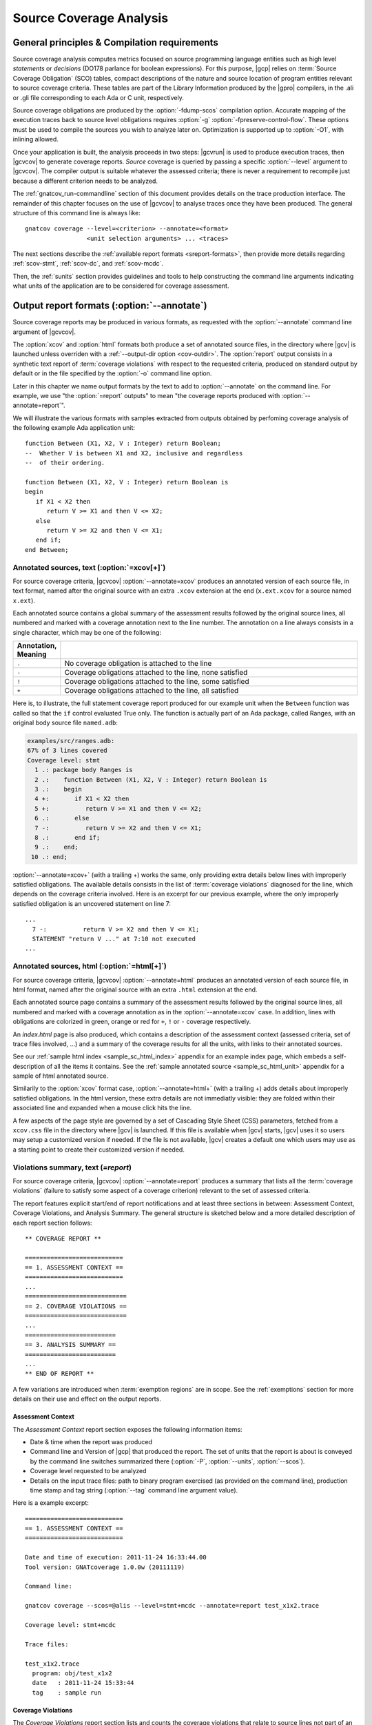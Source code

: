 ************************
Source Coverage Analysis
************************

.. _scov-principles:

General principles & Compilation requirements
=============================================

Source coverage analysis computes metrics focused on source programming
language entities such as high level `statements` or `decisions` (DO178
parlance for boolean expressions). For this purpose, |gcp| relies on
:term:`Source Coverage Obligation` (SCO) tables, compact descriptions of the
nature and source location of program entities relevant to source coverage
criteria.  These tables are part of the Library Information produced by the
|gpro| compilers, in the .ali or .gli file corresponding to each Ada or C
unit, respectively.

Source coverage obligations are produced by the :option:`-fdump-scos`
compilation option. Accurate mapping of the execution
traces back to source level obligations requires :option:`-g`
:option:`-fpreserve-control-flow`. These options must be used to compile
the sources you wish to analyze later on. Optimization is supported up
to :option:`-O1`, with inlining allowed.

Once your application is built, the analysis proceeds in two steps: |gcvrun|
is used to produce execution traces, then |gcvcov| to generate coverage
reports. *Source* coverage is queried by passing a specific :option:`--level`
argument to |gcvcov|. The compiler output is suitable whatever the assessed
criteria; there is never a requirement to recompile just because a different
criterion needs to be analyzed.

The :ref:`gnatcov_run-commandline` section of this document provides details
on the trace production interface. The remainder of this chapter focuses on
the use of |gcvcov| to analyse traces once they have been produced.  The
general structure of this command line is always like::

  gnatcov coverage --level=<criterion> --annotate=<format>
                   <unit selection arguments> ... <traces>

The next sections describe the :ref:`available report formats
<sreport-formats>`, then provide more details regarding :ref:`scov-stmt`,
:ref:`scov-dc`, and :ref:`scov-mcdc`.

Then, the :ref:`sunits` section provides guidelines and tools to help
constructing the command line arguments indicating what units of the
application are to be considered for coverage assessment.

.. _sreport-formats:

Output report formats (:option:`--annotate`)
============================================

Source coverage reports may be produced in various formats, as requested with
the :option:`--annotate` command line argument of |gcvcov|. 

The :option:`xcov` and :option:`html` formats both produce a set of annotated
source files, in the directory where |gcv| is launched unless overriden with a
:ref:`--output-dir option <cov-outdir>`. The :option:`report` output consists
in a synthetic text report of :term:`coverage violations` with respect to the
requested criteria, produced on standard output by default or in the file
specified by the :option:`-o` command line option.

Later in this chapter we name output formats by the text to add to
:option:`--annotate` on the command line. For example, we use "the
:option:`=report` outputs" to mean "the coverage reports produced with
:option:`--annotate=report`".

We will illustrate the various formats with samples extracted from outputs
obtained by perfoming coverage analysis of the following example Ada
application unit::

   function Between (X1, X2, V : Integer) return Boolean;
   --  Whether V is between X1 and X2, inclusive and regardless
   --  of their ordering.

   function Between (X1, X2, V : Integer) return Boolean is
   begin
      if X1 < X2 then
         return V >= X1 and then V <= X2;
      else
         return V >= X2 and then V <= X1;
      end if;
   end Between;

Annotated sources, text (:option:`=xcov[+]`)
--------------------------------------------

For source coverage criteria, |gcvcov| :option:`--annotate=xcov` produces an
annotated version of each source file, in text format, named after the
original source with an extra ``.xcov`` extension at the end (``x.ext.xcov``
for a source named ``x.ext``).

Each annotated source contains a global summary of the assessment results
followed by the original source lines, all numbered and marked with a coverage
annotation next to the line number. The annotation on a line always consists
in a single character, which may be one of the following:

.. tabularcolumns:: cl
.. csv-table::
   :delim: |
   :widths: 10, 80
   :header: Annotation, Meaning

   ``.`` | No coverage obligation is attached to the line
   ``-`` | Coverage obligations attached to the line, none satisfied
   ``!`` | Coverage obligations attached to the line, some satisfied
   ``+`` | Coverage obligations attached to the line, all satisfied

Here is, to illustrate, the full statement coverage report produced for our
example unit when the ``Between`` function was called so that the ``if``
control evaluated True only. The function is actually part of an Ada package,
called Ranges, with an original body source file ``named.adb``:

.. code-block:: ada

 examples/src/ranges.adb:
 67% of 3 lines covered
 Coverage level: stmt
   1 .: package body Ranges is
   2 .:    function Between (X1, X2, V : Integer) return Boolean is
   3 .:    begin
   4 +:       if X1 < X2 then
   5 +:          return V >= X1 and then V <= X2;
   6 .:       else
   7 -:          return V >= X2 and then V <= X1;
   8 .:       end if;
   9 .:    end;
  10 .: end;

:option:`--annotate=xcov+` (with a trailing +) works the same, only providing
extra details below lines with improperly satisfied obligations. The available
details consists in the list of :term:`coverage violations` diagnosed for the
line, which depends on the coverage criteria involved. Here is an excerpt for
our previous example, where the only improperly satisfied obligation is an
uncovered statement on line 7::
 
 ...
   7 -:          return V >= X2 and then V <= X1;
   STATEMENT "return V ..." at 7:10 not executed
 ...

Annotated sources, html (:option:`=html[+]`)
--------------------------------------------

For source coverage criteria, |gcvcov| :option:`--annotate=html` produces an
annotated version of each source file, in html format, named after the original
source with an extra ``.html`` extension at the end.

Each annotated source page contains a summary of the assessment results
followed by the original source lines, all numbered and marked with a coverage
annotation as in the :option:`--annotate=xcov` case. In addition, lines with
obligations are colorized in green, orange or red for ``+``, ``!`` or ``-``
coverage respectively.

An `index.html` page is also produced, which contains a description of the
assessment context (assessed criteria, set of trace files involved, ...) and a
summary of the coverage results for all the units, with links to their
annotated sources.

See our :ref:`sample html index <sample_sc_html_index>` appendix for an
example index page, which embeds a self-description of all the items it
contains. See the :ref:`sample annotated source <sample_sc_html_unit>`
appendix for a sample of html annotated source.

Similarily to the :option:`xcov` format case, :option:`--annotate=html+` (with
a trailing +) adds details about improperly satisfied obligations.  In the
html version, these extra details are not immediatly visible: they are folded
within their associated line and expanded when a mouse click hits the line.

A few aspects of the page style are governed by a set of Cascading Style Sheet
(CSS) parameters, fetched from a ``xcov.css`` file in the directory where
|gcv| is launched. If this file is available when |gcv| starts, |gcv| uses it
so users may setup a customized version if needed. If the file is not
available, |gcv| creates a default one which users may use as a starting
point to create their customized version if needed.


Violations summary, text (`=report`)
------------------------------------

For source coverage criteria, |gcvcov| :option:`--annotate=report` produces a
summary that lists all the :term:`coverage violations` (failure
to satisfy some aspect of a coverage criterion) relevant to the set of
assessed criteria.

The report features explicit start/end of report notifications and
at least three sections in between: Assessment Context, Coverage Violations,
and Analysis Summary.  The general structure is sketched below and a more
detailed description of each report section follows::

  ** COVERAGE REPORT **

  ===========================
  == 1. ASSESSMENT CONTEXT ==
  ===========================
  ...
  ============================
  == 2. COVERAGE VIOLATIONS ==
  ============================
  ...
  =========================
  == 3. ANALYSIS SUMMARY ==
  =========================
  ...
  ** END OF REPORT **


A few variations are introduced when :term:`exemption regions` are in scope.
See the :ref:`exemptions` section for more details on their use and effect on
the output reports.

Assessment Context
^^^^^^^^^^^^^^^^^^

The *Assessment Context* report section exposes the following information
items:

* Date & time when the report was produced

* Command line and Version of |gcp| that produced the report. The set of units
  that the report is about is conveyed by the command line switches
  summarized there (:option:`-P`, :option:`--units`, :option:`--scos`).

* Coverage level requested to be analyzed

* Details on the input trace files:
  path to binary program exercised (as provided on the command line),
  production time stamp and tag string (:option:`--tag` command line
  argument value).

Here is a example excerpt::

  ===========================
  == 1. ASSESSMENT CONTEXT ==
  ===========================

  Date and time of execution: 2011-11-24 16:33:44.00
  Tool version: GNATcoverage 1.0.0w (20111119)

  Command line:

  gnatcov coverage --scos=@alis --level=stmt+mcdc --annotate=report test_x1x2.trace

  Coverage level: stmt+mcdc

  Trace files:

  test_x1x2.trace
    program: obj/test_x1x2
    date   : 2011-11-24 15:33:44
    tag    : sample run


Coverage Violations
^^^^^^^^^^^^^^^^^^^

The *Coverage Violations* report section lists and counts the coverage
violations that relate to source lines not part of an exemption region.  The
violations are grouped in subsections, one per assessed criterion according to
the :option:`--level` option:

.. tabularcolumns:: ll
.. csv-table::
   :delim: |
   :header: :option:`--level=`, Assessed criteria / Report subsections
   :widths: 10, 50

   `stmt`          | Statement Coverage
   `stmt+decision` | Statement and Decision Coverage
   `stmt+mcdc`     | Statement, Decision and MCDC Coverage


All the violations are reported using a consistent
format, as follows::

    ranges.adb:7:10: statement not executed
      source  :sloc: violation description

*source* and *sloc* are the source file basename and the precise
``line:column`` location within that source where the violation was detected.

The following table summarizes the list of violation items that
might be emitted together for each criterion:

.. tabularcolumns:: ll
.. csv-table::
   :delim: |
   :widths: 30 65
   :header: Criterion, Possible violations

   Statement Coverage | ``statement not executed``
   Decision Coverage  | ``decision outcome TRUE not covered``
                      | ``decision outcome FALSE not covered``
                      | ``one decision outcome not covered``
   MCDC Coverage      | all the decision coverage items, plus ...
                      | ``condition has no independent influence pair``


When multiple violations apply someplace, the most salliant diagnostic is
emitted alone. For instance, if an Ada statement like ``X := A and then B;``
is not covered at all, a ``statement not executed`` violation is emitted
alone, even if we're assessing for, say, :option:`--level=stmt+decision` ;
|gcv| emits no decision oriented violation in this case.

Here is an output excerpt for our example with :option:`--level=stmt+mcdc`,
producing one subsection for each of the three criteria requested at that
level::

  ============================
  == 2. COVERAGE VIOLATIONS ==
  ============================

  2.1. STMT COVERAGE
  ------------------

  ranges.adb:7:10: statement not executed

  1 violation.

  2.2. DECISION COVERAGE
  ----------------------

  ranges.adb:4:10: decision outcome FALSE never exercised

  1 violation.

  2.3. MCDC COVERAGE
  ------------------

  ranges.adb:5:17: condition has no independent influence pair, MC/DC not achieved

  1 violation.

Analysis Summary
^^^^^^^^^^^^^^^^

The *Analysis Summary* report section summarizes just the counts reported in
each of the previous sections.  For our example report so far, this would be::

  =========================
  == 3. ANALYSIS SUMMARY ==
  =========================

  1 non-exempted STMT violation.
  1 non-exempted DECISION violation.
  1 non-exempted MCDC violations.


This section provides a quick way to determine whether the requested coverage
level is fully satisfied, with details available from the per criterion
sections that precede.


.. _scov-stmt:

Statement Coverage analysis (:option:`--level=stmt`)
=======================================================

|gcv| performs Statement Coverage assessments with the :option:`--level=stmt`
command line option.

In synthetic :option:`=report` outputs, unexecuted source statements are
listed as Statement Coverage violations in the report section dedicated to
these.

In annotated source outputs, the coverage annotations convey the following
indications:

.. tabularcolumns:: cl
.. csv-table::
   :delim: |
   :widths: 10, 80
   :header: Annotation, Meaning

   ``-`` | At least one statement on the line, none covered
   ``!`` | At least one statement on the line, some covered
   ``+`` | At least one statement on the line, all covered

When a single statement spans multiple lines, the coverage annotation is
present on all the lines, as the two ``+`` signs for the single assignment
in the following excerpt::

  2 .:  -- A single assignment spanning two lines
  3 .:
  4 +:  Result :=
  5 +:     Input1 + Input2;
  6 .:

For compound statements, the coverage status of the compound construct per se
is reported only on the parts that embed flow control expressions. For an Ada
*if* statement, for example, coverage is reported on the ``if`` or ``elsif``
lines only, not on the ``else``, or ``end if;`` lines, and not on lines where
inner statements reside. The lines where inner statements reside are annotated
in accordance with the nature and coverage status of those statements
only. For example, see the ``.`` annotations on lines 4 and 6 in::

  2 +:  if This_Might_Not_Be_True then
  3 -:     Result := -1;
  4 .:  else
  5 +:     Result := 12;
  6 .:  end if;

Declarations are generally considered as statements, so are reported
covered/uncovered when they have initialization code associated with them.

Finally, a statement is considered covered as soon as part of the associated
machine code is executed, in particular even when the statement execution is
interrupted somehow, for example by an exception occurrence. For instance, the
statement below::

  X := Function_That_Raises_Exception (Y) + Z;

Will be reported as covered as soon as it is reached, even if the expression
evaluation never really terminates.


Example program and assessments
-------------------------------

To illustrate the just presented points further, we consider the example
functional unit below, with the spec and body stored in source files named
``div_with_check.ads`` and ``div_with_check.adb``:

.. code-block:: ada

   function Div_With_Check (X, Y : Integer) return Integer;
   --  return X / Y if Y /= 0. Raise Program_Error otherwise

   function Div_With_Check (X, Y : Integer) return Integer is
   begin
      if Y = 0 then
         raise Program_Error;
      else
         return X / Y;
      end if;
   end;

We first exercise the function for Y = 1 only, using
the following :term:`test driver` in ``test_div1.adb``:

.. code-block:: ada

   procedure Test_Div1  is
      X : constant Integer := 4;
   begin
      Assert (Div_With_Check (X, 1) = X);
   end;

From a ``test_div1.trace`` obtained with |gcvrun|, we analyze for the
Statement Coverage criterion using the following |gcvcov| invocation::

  gnatcov coverage --level=stmt --scos=div_with_check.ali --annotate=xcov test_div1.trace

We get an :option:`=xcov` annotated source result in text format for the
functional unit on which the analysis is focused, in
``div_with_check.adb.xcov``::

    examples/src/div_with_check.adb:
    67% of 3 lines covered
    Coverage level: stmt
      1 .: function Div_With_Check (X, Y : Integer) return Integer is
      2 .: begin
      3 +:    if Y = 0 then
      4 -:       raise Program_Error;
      5 .:    else
      6 +:       return X / Y;
      7 .:    end if;
      8 .: end;

We can observe that:

- Only the ``if`` line of the compound *if* statement is annotated,
  as covered since the function was called.

- The inner ``raise`` and ``return`` statements are marked uncovered and
  covered respectively, as expected since the function was only called with
  arguments for which the ``if`` controling decision evaluates False.

As a second experiment, we exercise the function for Y = 0 only, using:

.. code-block:: ada

   procedure Test_Div0  is
      Result : Integer
        := Div_With_Check (4, 0);
   begin
      Put_Line ("R = " & Integer'Image (Result));
   end;

We request results on the test driver as well this time, as it features
constructs relevant to the points we wish to illustrate::

  gnatcov coverage --level=stmt --scos=@alis --annotate=xcov test_div0.trace

The :option:`=xcov` outputs follow. First, for the functional unit, with the
``if`` statement coverage reversed compared to the previous testcase::

      1 .: function Div_With_Check (X, Y : Integer) return Integer is
      2 .: begin
      3 +:    if Y = 0 then
      4 +:       raise Program_Error;
      5 .:    else
      6 -:       return X / Y;
      7 .:    end if;
      8 .: end;
      9 .:

Then, for the test driver where we can note that

- The two lines of the local ``Result`` definition are annotated,

- This definition is marked covered even though it was evaluated only once
  with an initialization expression that raised an exception, and

- The driver body is reported uncovered, as expected since an exception
  triggered during the elaboration of the subprogram declarative part.

::

   67% of 3 lines covered
   Coverage level: stmt
      1 .: with Div_With_Check, Ada.Text_IO; use Ada.Text_IO;
      2 .:
      3 .: procedure Test_Div0  is
      4 +:    Result : Integer
      5 +:      := Div_With_Check (4, 0);
      6 .: begin
      7 -:    Put_Line ("R = " & Integer'Image (Result));
      8 .: end;

The corresponding synthetic report is simply obtained by running |gcvcov|
again with :option:`--annotate=report` instead of :option:`--annotate=xcov`::

   ** COVERAGE REPORT **

   ===========================
   == 1. ASSESSMENT CONTEXT ==
   ===========================

   Date and time of execution: 2012-01-11 16:37:17.00
   Tool version: GNATcoverage 1.0.0w (20081119)

   Command line:

   gnatcov coverage --level=stmt --scos=@alis --annotate=report test_div0.trace

   Coverage level: stmt

   Trace files:

   test_div0.trace
     program: obj/test_div0
     date   : 2012-01-11 15:37:17
     tag    :

   ============================
   == 2. COVERAGE VIOLATIONS ==
   ============================

   2.1. STMT COVERAGE
   ------------------

   div_with_check.adb:6:7: statement not executed
   test_div0.adb:7:4: statement not executed

   2 violations.

   =========================
   == 3. ANALYSIS SUMMARY ==
   =========================

   2 STMT violations.

   ** END OF REPORT **

We can see here that the two lines marked ``-`` in the :option:`=xcov` outputs
are properly reported as violations in the ``STMT COVERAGE`` section of this
report, and that this section is the only one presented in the ``COVERAGE
VIOLATIONS`` part, as only this criterion was to be analyzed per the
:option:`--level=stmt` argument.

.. _scov-dc:

Decision Coverage analysis (:option:`--level=stmt+decision`)
============================================================

|gcv| performs combined Statement and Decision Coverage assessments
with the :option:`--level=stmt+decision` command line option.

In this context, we consider to be :dfn:`decisions` all the Boolean
expressions used to influence the control flow via explicit constructs in the
source program, such as ``if`` statements or ``while`` loops. For proper
operation, only short-circuit operators are allowed to combine operands;
``and-then`` or ``or-else`` in Ada, ``&&`` or ``||`` in C.  With the |gnat|
compilers, this can be enforced with a `No_Direct_Boolean_Operator`
restriction pragma for Ada.

The types involved in decisions need not be restricted to the standard Boolean
type when one is defined by the language; For Ada, typically, they may
subtypes or types derived from the fundamental Boolean type.

A decision is said :dfn:`fully covered`, or just :dfn:`covered`, as soon as it
has been evaluated at least once True and once False during the program
execution. If only one or none of these two possible outcomes was exercised,
the decision is said :dfn:`partially covered`.  The case where none of the
possible outcomes was exercised happens when the enclosing statement was not
executed at all, or when all the attempted evaluations were interrupted
e.g. because of exceptions.

The following table summarizes the meaning of the :option:`=xcov` and
:option:`=html` annotations:

.. tabularcolumns:: cl
.. csv-table::
  :delim: |
  :widths: 10, 80
  :header: Annotation, Meaning

   ``-`` | Statement on the line was not executed
   ``!`` | At least one decision partially covered on the line
   ``+`` | All the statements and decisions on the line are covered


When a trailing `+` is added the annotation format passed to
:option:`--annotate` (:option:`=xcov+` or :option:`=html+`), a precise
description of the actual violations is available for each line in addition to
the annotation.

The :option:`=report` synthetic output lists the statement and decision
coverage violations, in the ``STMT`` and ``DECISION`` coverage report section
respectively.

Whatever the format, when a decision is part of a statement and the statement
is uncovered, only the statement level violation is reported. The nested
decision level violations are implicit in this case and diagnosing them as
well would only add redundancy.

Example program and assessments
-------------------------------

To illustrate the just presented points, we consider the example functional
Ada unit below, with the spec and body stored in source files named
``divmod.ads`` and ``divmod.adb``:

.. code-block:: ada

   procedure Divmod
     (X, Y : Integer; Value : out Integer;
      Divides : out Boolean; Tell : Boolean);
   --  Compute X / Y into VALUE and set DIVIDES to indicate whether
   --  Y divides X. Output a note to this effect when requested to TELL.

   procedure Divmod
     (X, Y : Integer; Value : out Integer;
      Divides : out Boolean; Tell : Boolean) is
   begin
      if X mod Y = 0 then
         Divides := True;
         if Tell then
            Put_Line (Integer'Image (Y) & " divides " & Integer'Image (X));
         end if;
      else
         Divides := False;
      end if;

      Value := X / Y;
   end Divmod;

We first experiment with the following test driver:

.. code-block:: ada

   procedure Test_Divmod2  is
      Value : Integer;
      Divides : Boolean;
   begin
      Divmod (X => 5, Y => 2, Value => Value,
              Divides => Divides, Tell => True);
      Assert (Divides = False);

      Divmod (X => 6, Y => 2, Value => Value,
              Divides => Divides, Tell => True);
      Assert (Divides = True);
   end Test_Divmod2;

This exercises the ``Divmod`` function twice. The outer ``if`` construct
executes both ways and the ``if Tell then`` test runs once only for ``Tell``
True. As a result, the only :option:`stmt+decision` violation by our driver is
the ``Tell`` decision coverage, only partially achieved since we have only
exercised the True case. This is confirmed by :option:`=report` excerpt below,
where we find the two violations sections in accordance with the requested set
of criteria::

   2.1. STMT COVERAGE
   ------------------

   No violation.

   2.2. DECISION COVERAGE
   ----------------------

   divmod.adb:14:10: decision outcome FALSE never exercised

   1 violation.

For :option:`--annotate=xcov`, this translates as follows, with a single
partial coverage annotation on the inner ``if`` control line::

   8 .: procedure Divmod
   9 .:   (X, Y : Integer; Value : out Integer;
  10 .:    Divides : out Boolean; Tell : Boolean) is
  11 .: begin
  12 +:    if X mod Y = 0 then
  13 +:       Divides := True;
  14 !:       if Tell then
  15 +:          Put_Line (Integer'Image (Y) & " divides " & Integer'Image (X));
  16 .:       end if;
  17 .:    else
  18 +:       Divides := False;
  19 .:    end if;
  20 .:
  21 +:    Value := X / Y;
  22 .: end Divmod;

Now we exercise with another test driver:

.. code-block:: ada

   procedure Test_Divmod0  is
      Value : Integer;
      Divides : Boolean;
   begin
      Divmod (X => 5, Y => 0, Value => Value,
              Divides => Divides, Tell => True);
   end Test_Divmod0;

Here we issue a single call passing 0 for the Y argument, which triggers a
check failure for the ``mod`` operation. This results in the following
:option:`=xcov` output::

   8 .: procedure Divmod
   9 .:   (X, Y : Integer; Value : out Integer;
  10 .:    Divides : out Boolean; Tell : Boolean) is
  11 .: begin
  12 !:    if X mod Y = 0 then
  13 -:       Divides := True;
  14 -:       if Tell then
  15 -:          Put_Line (Integer'Image (Y) & " divides " & Integer'Image (X));
  16 .:       end if;
  17 .:    else
  18 -:       Divides := False;
  19 .:    end if;
  20 .:
  21 -:    Value := X / Y;
  22 .: end Divmod;

We have an interesting situation here, where

* The outer ``if`` statement is reached and covered (as a statement),

* No evaluation of the ``X mod Y = 0`` decision terminates, because the only
  attempted computation is interrupted by an exception, so none of the other
  statements is ever reached.

This gets all confirmed by the :option:`=report` output below, on which we
also notice that the only diagnostic emitted for the uncovered inner ``if``
on line 14 is the statement coverage violation::

   2.1. STMT COVERAGE
   ------------------

   divmod.adb:13:7: statement not executed
   divmod.adb:14:7: statement not executed
   divmod.adb:15:10: statement not executed
   divmod.adb:18:7: statement not executed
   divmod.adb:21:4: statement not executed

   5 violations.

   2.2. DECISION COVERAGE
   ----------------------

   divmod.adb:12:7: decision never evaluated

   1 violation.

.. _scov-mcdc:

Modified Condition/Decision Coverage analysis (:option:`--level=stmt+mcdc`)
===========================================================================

|gcv| performs combined Statement and Modified Condition/Decision Coverage
analysis with :option:`--level=stmt+mcdc` passed to |gcvcov|. In addition to
this particular :option:`--level` option, you also need to specify
the list of units on which MCDC analysis will be performed to |gcvrun|.
See the :ref:`trace-control` section for more details on this aspect of
the procedure.

Compared to Decision Coverage, MCDC analysis incurs two important
differences:

* For each decision in the sources of interest, testing shall demonstrate the
  :dfn:`independant influence` of every operand in addition to just exercising
  the two expression outcomes (see the :ref:`mcdc-variants` section that
  follows). The Boolean operands are called :term:`conditions` in the DO-178
  literature.

* We also treat as decisions all the Boolean expressions that involve at least
  two operands (which we call :term:`complex Boolean expressions`), not only
  when used to direct some conditional control-flow oriented statement. For
  example, we consider that the code excerpt below features two expressions
  subject to MCDC analysis: ``A and then not B``, as a complex Boolean
  expression with two operands, and the simple ``Y`` expression that controls
  the ``if`` statement::

    X := A and then not B;
    if Y then [...]

Output-wise, the source annotations for the :option:`=xcov` or :option:`=html`
formats are the same as for decision coverage, with condition specific cases
marked with a ``!`` as well:

.. tabularcolumns:: cl
.. csv-table::
  :delim: |
  :widths: 10, 80
  :header: Annotation, Meaning

   ``-`` | Statement on the line was not executed
   ``!`` | At least one decision/condition partially covered on the line
   ``+`` | All the statements and decisions/conditions on the line are covered


The :option:`=report` outputs feature an extra MCDC section in the Coverage
Violations segment, which holds:

- The condition specific diagnosics (``independent influence not
  demonstrated``), as well as

- Decision level diagnostics (such as ``decision outcome True not covered``
  messages) for the Complex Boolean Expressions not directing a control-flow
  oriented statement and which we treat as decisions nevertheless.

There again, condition or decision related messages are only emitted when no
more general diagnostic applies on the associated entity. Condition specific
diagnostics, for example, are only produced in absence of enclosing statement
or decision level violation.

See the :ref:`mcdc-examples` section that follows for a few illustrations of
these points.

.. _mcdc-variants:

MCDC variants
-------------

Compared to Decision Coverage, achieving MCDC requires tests that demonstrate
the independent influence of conditions in decisions. Several variants of the
criterion exist.

:dfn:`Unique Cause MCDC` is the original criterion described in the DO178B
reference guidelines, where independent influence of a specific condition must
be demonstrated by a pair of tests where only that condition changes and the
decision value toggles.

Consider the following table which exposes the 4 possible condition/decision
vectors for the ``A and then B`` expression, where T stands for True, F stands
for False, and the italics indicate that the condition evaluation is
short-circuited:

.. tabularcolumns:: |c|cc|c|
.. csv-table::
   :delim: |
   :header: #, A, B, A and then B

   1 | T | T | T
   2 | T | F | F
   3 | F | *T* | F
   4 | F | *F* | F


Each line in such a table is called an :term:`evaluation vector`, and
the pairs that demonstrate the independant effect of conditions are known as
:term:`independence pairs`.

Evaluations 1 + 3 constitute a Unique Cause independence pair for A, where A
changes, B does not, and the expression value toggles. 1 + 2 constitues a pair
for B.

The closest criterion supported by |gcp| is a very minor variation where
conditions that are not evaluated due to short-circuit semantics are allowed
to differ as well in a pair. Indeed, their value change cannot possibly have
influenced the decision toggle (since they are not even considered in the
computation), so they can never invalidate the effect of another condition.

We call this variation :dfn:`Unique Cause + Short-Circuit MCDC`, activated
with :option:`--level=stmt+uc_mcdc` on the command line. From the ``A and then
B`` table just introduced, 4 + 1 becomes another valid independence pair for
A, as `B` is not evaluated at all when `A` is False so the change on `B` is
irrelevant in the decision switch.

:option:`--level=stmt+mcdc` actually implements another variant, known as
:dfn:`Masking MCDC`, accepted as a sound alternative and offering improved
support for coupled conditions.

Masking MCDC allows even further flexibility in the possible variations of
conditions in an independence pair. Indeed, as soon as only short-circuit
operators are involved, all the conditions that appear on the left of a given
condition in the expression text are allowed to change without invalidating
the said condition influence demonstration by a pair.

.. _mcdc-examples:

Example program and assessments
-------------------------------

We reuse one of our previous examples to illustrate, with a simple functional
unit to exercise:

.. code-block:: ada

   function Between (X1, X2, V : Integer) return Boolean;
   --  Whether V is between X1 and X2, inclusive and however they are ordered

   function Between (X1, X2, V : Integer) return Boolean is
   begin
      if X1 < X2 then
         return V >= X1 and then V <= X2;
      else
         return V >= X2 and then V <= X1;
      end if;
   end Between;

First consider the following test driver, which exercises only a
single case where X1 < V < X2:

.. code-block:: ada

   procedure Test_X1VX2 is
   begin
      Assert (Between (X1 => 2, X2 => 5, V => 3)); -- X1 < V < X2
   end Test_X1VX2;

Performing MCDC analysis requires the execution step to be told about it,
by providing both the :option:`--level` and a list of units for which analysis
is to be performed to |gcvrun| (see the :ref:`trace-control` for details)::

   gnatcov run --level=stmt+mcdc --scos=@alis test_x1vx2

We start by looking at the :option:`=xcov+` output to get a first set of
useful results::

   gnatcov coverage --level=stmt+mcdc --scos=@alis --annotate=xcov+ test_x1vx2.trace

This produces a ``ranges.adb.xcov`` annotated source in text format with this
contents::

    ......
      8 .:    function Between (X1, X2, V : Integer) return Boolean is
      9 .:    begin
     10 !:       if X1 < X2 then
   DECISION "X1 < X2" at 10:10 outcome FALSE never exercised
     11 !:          return V >= X1 and then V <= X2;
   DECISION "V >= X1 a..." at 11:17 outcome FALSE never exercised
     12 .:       else
     13 -:          return V >= X2 and then V <= X1;
   STATEMENT "return V ..." at 13:10 not executed
     14 .:       end if;
     15 .:    end Between;

This is all as expected from what the driver does, with a few points of note:

- The diagnostic on line 11 confirms that Complex Boolean Expression are
  treated as decisions even when not used to direct a conditional control-flow
  statement. The expression is indeed used here as a straight, unconditional
  ``return`` statement value;

- Only the decision level violations are emitted for lines 10 and 11. The
  independant influence of the conditions is not demonstrated but this is
  implicit from the decision partial coverage so is not notified;

- Similarily, only the statement level violation is emitted for line 13,
  eventhough there are decision and condition level violations as well.

Another aspect of interest is that we have partial decision coverage on two
kinds of decisions (one control-flow decision controling the *if*, and another
one used a straight return value), and this distinction places the two
``decision outcome FALSE never exercised`` violations in distinct sections of
the :option:`=report` output::

   =========================
   == COVERAGE VIOLATIONS ==
   =========================

   2.1. STMT COVERAGE
   ------------------

   ranges.adb:13:10: statement not executed

   2.2. DECISION COVERAGE
   ----------------------

   ranges.adb:10:10: decision outcome FALSE never exercised

   2.3. MCDC COVERAGE
   ------------------

   ranges.adb:11:17: decision outcome FALSE never exercised


Now running another test driver which exercises two cases where X1 < X2:

.. code-block:: ada

   procedure Test_X1VX2V is
   begin
      Assert (Between (X1 => 2, X2 => 5, V => 3)); -- X1 < V < X2
      Assert (not Between (X1 => 2, X2 => 5, V => 8)); -- X1 < X2 < V
   end;

The first return expression is valued both ways and this results in an example
of condition specific diagnostic on line 11::

     8 .:    function Between (X1, X2, V : Integer) return Boolean is
     9 .:    begin
    10 !:       if X1 < X2 then
  DECISION "X1 < X2" at 10:10 outcome FALSE never exercised
    11 !:          return V >= X1 and then V <= X2;
  CONDITION "V >= X1" at 11:17 has no independent influence pair, MC/DC not achieved
    12 .:       else
    13 -:          return V >= X2 and then V <= X1;
  STATEMENT "return V ..." at 13:10 not executed
    14 .:       end if;
    15 .:    end Between;

Indeed, looking at an evaluation table for the first return decision:

.. tabularcolumns:: |c|cc|c|c|

.. csv-table::
   :delim: |
   :header: #, A: V >= X1, B: V <= X2, A and then B, Case

   1 | T | T | T | X1 < V < X2
   2 | T | F | F | X1 < X2 < V
   3 | F | *T* | F |
   4 | F | *F* | F |

We observe that our driver exercises vectors 1 and 2 only, where:

- The two evaluations toggle the decision and the second condition only, so
  achieve decision coverage and demonstrate that condition's independant
  influence;

- The first condition (V >= X1) never varies so this test set couldn't
  demonstrate independant influence of this condition.

As we mentioned in the discussion on MCDC variants, adding vector 3
would achieve MCDC for this decision. Just looking at the table,
adding vector 4 instead would achieve MCDC as well since the second
condition is short-circuited so its value change is not relevant. The
condition expressions are such that running vector 4 is not possible,
however, since we can't have V both < X1 (condition 1 False) and V >
X2 (condition 2 False) at the same time when X1 < X2.

.. _sunits:

Specifying the units of interest
================================

This section describes the command line switches that can be passed to
|gcvrun| and |gcvcov| to indicate on what units coverage should be assessed.

Low-level interface (:option:`--scos`)
--------------------------------------

|gcvcov| can be instructed about which source units to analyze by
way of the :option:`--scos` command line argument. In this case, the user
needs to provide the list of Library Information files corresponding to units
of interest.

For Ada test drivers or applications, GNAT provides a useful device for this
computation: the :option:`-A` command line argument to :command:`gnatbind`
which produces a list of all the .ali files involved in the executable
construction.  By default, the list goes to standard output. It may be
directed to a file on request with :option:`-A=<list-filename>`, and you may
of course filter this list as you see fit depending on your analysis purposes.

For example, the illustrative cases we have included in the previous sections
were constructed as unit tests with functional units and sample drivers to
exercise them in specific ways. In such situations, coverage results are
typically meaningful only for the functional units and results corresponding
to the drivers need to be filtered out to prevent pointless noise to reports.
The unit names in our samples were chosen so that test drivers are easily
identified, starting with :literal:`test\_`, so the filtering is
straightforward.

Below is an example sequence of commands to illustrate, using the standard
Unix ``grep`` tool to filter::

    # Build executable and produce the corresponding list of ALI files, using
    # the gprbuild GNAT tool and passing -A to gnatbind through -bargs:

    gprbuild -p --target=powerpc-elf --RTS=powerpc-elf/zfp-prep
         -Put.gpr test_divmod0.adb
         -cargs:Ada -fdump-scos -gnaty -gnatwe -cargs -g -fpreserve-control-flow
     ==> -bargs -A=test_divmod0.alis

    # Filter the driver/harness units out of the list:

    grep -v 'test_[^/]*.ali' test_divmod0.alis > divmod0.alis

    # Run/Analyse using the lists. We use the superset for "run", which
    # allows accurate mcdc analysis of the test_ units later on if that
    # happens to become of interest.

    gnatcov run --level=stmt+mcdc --scos=@test_divmod0.alis
    gnatcov coverage --level=stmt+mcdc --annotate=xcov --scos=@divmod0.alis

Each occurrence of :option:`--scos` on the command line expects a single
argument which specifies a subset of units of interest. Multiple occurrences
are allowed and the subsets accumulate. The argument might be either a single
unit name or a :term:`@listfile argument` expected to contain a list of unit
names.

For example, focusing on three Ada units ``u1``, ``u2`` and ``u3`` can be
achieved with either one of the following set of :option:`--scos`
combinations::

  --scos=u1.ali --scos=u2.ali --scos=u3.ali
  or --scos=@ulist123
  or --scos=u3.ali --scos=@ulist12

... provided a ``ulist12`` text file containing the first two ALI file names
and a ``ulist123`` text file containing the three of them.


Using project files
-------------------

As an alternative to manually specifying the complete list of Library
Information files to be loaded, you can use GNAT project files to specify units
of interest, and let |gcv| determine automatically the location of
these files.

Projects are passed to |gcv| using :option:`-P`. Multiple projects
can be specified on the command line. Coverage analysis is then performed
for units of interest in each listed project.

Within a given project, units of interest are identified using specific
attributes in the project file. Four attributes can be defined in package
Coverage: Units, Units_List, Excluded_Units, and Excluded_Units_List.

Units and Units_List are similar to Sources and Sources_List: Units
specifies a set of units, and Units_List specifies the name of a text
file containing a list of units. If neither is specified, then by
default all units in the project are considered for coverage analysis.

For example, given a project with three packages Pak1, Pak2, and Pak3,
if you want to do coverage analysis only for Pak1 and Pak3 you can
specify::

   project proj is
      package Coverage is
         for Units use ("pak1", "pak3");

         --  Or alternatively using a units list:
         --  for Units_List use "units.txt";
      end Coverage;
   end proj;

Excluded_Units and Excluded_Units_List operate in a similar way and
are used to indicate units that are never considered for coverage.
Getting back at our example, you can obtain the same result as above
by specifying::

   project proj is
      package Coverage is
         --  By default do coverage analysis on all units...

         --  Except one:
         for Excluded_Units use ("pak2");
      end Coverage;
   end proj;

The exact rules for computation of the units to be considered for a project
are as follows:

- an initial set of units is determined using the Units and Units_List
  attributes in the project's Coverage package; by default this initial
  set comprises all units of the project
- units determined using the Excluded_Units and Excluded_Units_List
  attributes are then removed from the initial set.


By default this is applied only to those exact projects listed on the command
line. However if if the :option:`--recursive` command line switch is used,
then this procedure is also applied (recursively) to imported projects.

The list of units to be considered for a given execution of |gcv| can also be
overridden from the command line using :option:`--units=<UNIT|@LISTFILE>`.
Each occurrence of this switch indicates one unit to focus on, or with the
@ syntax the name of a file containing a list of units to focus on. When
:option:`--units` is used, the Units, Units_List, Excluded_Units, and
Excluded_Units_List attributes are not taken into account.

Inlining & Generic Units
========================

In the vast majority of situations, inlining is just transparent to source
coverage metrics: calls are treated as regular statements and coverage of the
inlined bodies is reported on the corresponding sources regardless of their
actual inlining status.

As for generic units, they are uniformly treated as single source entities,
with the coverage achieved by all the instances combined and reported against
the generic source only, not for each individual instance.

Consider the following functional Ada generic unit for example:

.. code-block:: ada

   generic
      type Num_T is range <>;
   package Genpos is
      procedure Count (X : Num_T);
      --  Increment N_Positive is X > 0

      N_Positive : Natural := 0;
      --  Number of positive values passed to Count
   end Genpos;

   package body Genpos is
      procedure Count (X : Num_T) is
      begin
         if X > 0 then
            N_Positive := N_Positive + 1;
         end if;
      end Count;
   end Genpos;

The body of ``Count`` features a decision.  Now consider the simple test
driver below:

.. code-block:: ada

   procedure Test_Genpos is
      type T1 is new Integer;
      package Pos_T1 is new Genpos (Num_T => T1);

      type T2 is new Integer;
      package Pos_T2 is new Genpos (Num_T => T2);
   begin
      Pos_T1.Count (X => 1);
      Assert (Pos_T1.N_Positive = 1);

      Pos_T2.Count (X => -1);
      Assert (Pos_T2.N_Positive = 0);
   end Test_Genpos;

This instanciates the generic unit twice, and each instance exercises one
outcome of the decision only. The two combined together do exercise the
decision boths ways, though, and this is what |gcp| reports::

  gnatcov coverage --level=stmt+decision --annotate=xcov+ ...

  -- genpos.adb.xcov:

  100% of 2 lines covered
  Coverage level: stmt+decision
   1 .: package body Genpos is
   2 .:    procedure Count (X : Num_T) is
   3 .:    begin
   4 +:       if X > 0 then
   5 +:          N_Positive := N_Positive + 1;
   6 .:       end if;
   7 .:    end Count;
   8 .: end Genpos;

.. _optimization:

Optimization considerations
---------------------------

In rare cases, when compiling with inlining and optimization enabled
(:option:`-O1 -gnatn` for Ada with GNAT), constant propagation results in
total absence of code for some sequences of statements in inlined local
subprograms.  |gcp| considers that there is just nothing to cover at all in
such sequences, so the lines are annotated with a ``.`` in the annotated
source reports and no violation is emitted in the :option:`=report` outputs.

Here is an example outcome illustrating this possibility for the statement
coverage criterion (see the ``.`` annotations on lines 14 and 15):

.. code-block:: ada

   4 .: procedure Test_Pos1 is
   5 .:    function Pos (X : Integer) return Boolean;
   6 .:    pragma Inline (Pos);
   7 .:
   8 .:    function Pos (X : Integer) return Boolean is
   9 .:    begin
  10 +:       if X > 0 then
  11 +:          Put_Line ("X is positive");
  12 +:          return True;
  13 .:       else
  14 .:          Put_Line ("X is not positive");
  15 .:          return False;
  16 .:       end if;
  17 .:    end Pos;
  18 .:
  19 .: begin
  20 +:    Assert (Pos (1) = True);
  21 .: end Test_Pos1;

The local ``Pos`` function is called only once, with a constant argument such
that only one alternative of the ``if`` statement is exercised. It is
statically known that the ``else`` part can never be entered, so no code is
emitted at all for this alternative and there is really just nothing to cover
there.

This effect is really specific to the case of local subprograms, as only is
this situation can the compiler determine that the alternate part is not
possibly reachable. Besides, the full assessment capabilities remain active
for the code that is materialized. Switching to a different criterion, a
Decision Coverage violation remains properly diagnosed in our example
for instance:

.. code-block:: ada

    8 .:    function Pos (X : Integer) return Boolean is
    9 .:    begin
   10 !:       if X > 0 then
 DECISION "X > 0" at 10:10 outcome FALSE never exercised
   11 +:          Put_Line ("X is positive");
   12 +:          return True;

This is all comparable (hence treated identically) to a common case where
debugging code is present in the source and inhibited on purpose for regular
operation, for example with constructs like::

  if Debug_Mode then
    ...
  end if;

in Ada, with something like ``Debug_Mode : constant Boolean := False;``
around, or the corresponding::

  #if DEBUG_MODE
    ...
  #endif

in C, with an accompanying ``#define DEBUG_MODE O`` or alike around.

Similar observations apply to cases of generic instanciations where
constant parameters turn what appears to be conditional in the source
into a constant value in some instances.

